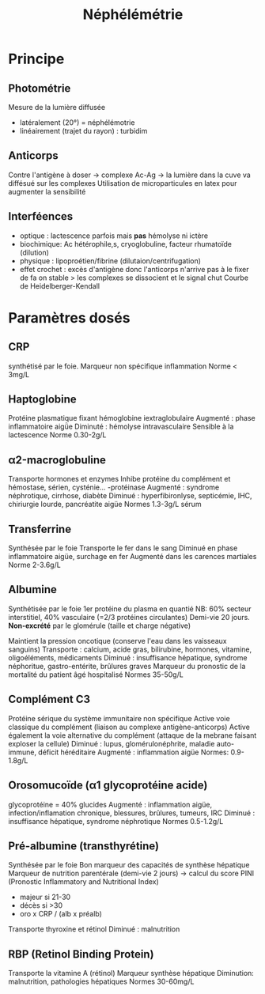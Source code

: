 :PROPERTIES:
:ID:       7ab8499f-d1bd-4881-ab1c-2e657a680d12
:END:
#+title: Néphélémétrie
#+filetags: biochimie

* Principe
** Photométrie
Mesure de la lumière diffusée
- latéralement (20°) = néphélémotrie
- linéairement (trajet du rayon)  : turbidim
** Anticorps
Contre l'antigène à doser -> complexe Ac-Ag -> la lumière dans la cuve va diffésué sur les complexes
Utilisation de microparticules en latex pour augmenter la sensibilité
** Interféences
- optique : lactescence parfois mais *pas* hémolyse ni ictère
- biochimique: Ac hétérophile,s, cryoglobuline, facteur rhumatoïde (dilution)
- physique : lipoproétien/fibrine (dilutaion/centrifugation)
- effet crochet : excès d'antigène donc l'anticorps n'arrive pas à le fixer de fa
  on stable > les complexes se dissocient et le signal chut
  Courbe de Heidelberger-Kendall
* Paramètres dosés
** CRP
:PROPERTIES:
:ID:       0b310b1c-5e15-4e29-8fd7-14e7659912bf
:END:
synthétisé par le foie. Marqueur non spécifique inflammation
Norme < 3mg/L
** Haptoglobine
:PROPERTIES:
:ID:       83ba532d-d203-406f-b0f6-008c9934eac9
:END:
Protéine plasmatique fixant hémoglobine iextraglobulaire
Augmenté : phase inflammatoire aigǜe
Diminuté : hémolyse intravasculaire
Sensible à la lactescence
Norme 0.30-2g/L
** α2-macroglobuline
:PROPERTIES:
:ID:       2a2c7868-b168-46ec-934f-b7f6e096009a
:END:
Transporte hormones et enzymes
Inhibe protéine du complément et hémostase, sérien, cysténie... -protéinase
Augmenté : syndrome néphrotique, cirrhose, diabète
Diminué : hyperfibironlyse, septicémie, IHC, chiriurgie lourde, pancréatite aigüe
Normes 1.3-3g/L sérum
** Transferrine
:PROPERTIES:
:ID:       fd143b0a-06b3-4bc4-943a-10892d687a1f
:END:
Synthésée par le foie
Transporte le fer dans le sang
Diminué en phase inflammatoire aigüe, surchage en fer
Augmenté dans les carences martiales
Norme 2-3.6g/L
** Albumine
:PROPERTIES:
:ID:       90e374b4-1a83-4109-9a4a-892dcd674814
:END:
Synthétisée par le foie
1er protéine du plasma en quantié
NB: 60% secteur interstitiel, 40% vasculaire (=2/3 protéines circulantes)
Demi-vie 20 jours. *Non-excrété* par le glomérule (taille et charge
négative)

Maintient la pression oncotique (conserve l'eau dans les vaisseaux sanguins)
Transporte : calcium, acide gras, bilirubine, hormones, vitamine, oligoéléments, médicaments
Diminué : insuffisance hépatique, syndrome néphoritue, gastro-entérite, brûlures graves
Marqueur du pronostic de la mortalité du patient âgé hospitalisé
Normes 35-50g/L
** Complément C3
:PROPERTIES:
:ID:       405f0dcc-c962-4d3e-851a-2efde39137e3
:END:
Protéine sérique du système immunitaire non spécifique
Active voie classique du complément (liaison au complexe antigène-anticorps)
Active également la voie alternative du complément (attaque de la mebrane faisant exploser la cellule)
Diminué : lupus, glomérulonéphrite, maladie auto-immune, déficit héréditaire
Augmenté : inflammation aigüe
Normes: 0.9-1.8g/L
** Orosomucoïde (α1 glycoprotéine acide)
:PROPERTIES:
:ID:       3848b6b2-7ee6-494d-a09b-b75eb7fef025
:END:
glycoprotéine = 40% glucides
Augmenté : inflammation aigüe, infection/inflamation chronique, blessures, brûlures, tumeurs, IRC
Diminué : insuffisance hépatique, syndrome néphrotique
Normes 0.5-1.2g/L
** Pré-albumine (transthyrétine)
:PROPERTIES:
:ID:       2caa5a14-47ef-4817-9562-4bdf2fbc0c6f
:END:
Synthésée par le foie
Bon marqueur des capacités de synthèse hépatique
Marqueur de nutrition parentérale (demi-vie 2 jours) -> calcul du score PINI (Pronostic Inflammatory and Nutritional Index)
- majeur si 21-30
- décès si >30
- oro x CRP / (alb x préalb)
Transporte thyroxine et rétinol
Diminué : malnutrition
** RBP (Retinol Binding Protein)
:PROPERTIES:
:ID:       acc5ee9f-3c5e-43df-9665-9ef5447f00fc
:END:
Transporte la vitamine A (rétinol)
Marqueur synthèse hépatique
Diminution: malnutrition, pathologies hépatiques
Normes 30-60mg/L
